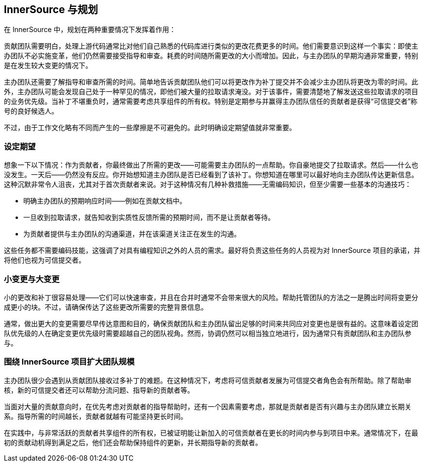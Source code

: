 == InnerSource 与规划

在 InnerSource 中，规划在两种重要情况下发挥着作用：

贡献团队需要明白，处理上游代码通常比对他们自己熟悉的代码库进行类似的更改花费更多的时间。他们需要意识到这样一个事实：即使主办团队不必实施变革，他们仍然需要接受指导和审查。耗费的时间随所需更改的大小而增加。因此，与主办团队的早期沟通非常重要，特别是在发生较大变更的情况下。

主办团队还需要了解指导和审查所需的时间。简单地告诉贡献团队他们可以将更改作为补丁提交并不会减少主办团队将更改为零的时间。此外，主办团队可能会发现自己处于一种罕见的情况，即他们被大量的拉取请求淹没。对于该事件，需要清楚地了解发送这些拉取请求的项目的业务优先级。当补丁不堪重负时，通常需要考虑共享组件的所有权。特别是定期参与并赢得主办团队信任的贡献者是获得“可信提交者”称号的良好候选人。

不过，由于工作文化略有不同而产生的一些摩擦是不可避免的。此时明确设定期望值就非常重要。


=== 设定期望

想象一下以下情况：作为贡献者，你最终做出了所需的更改——可能需要主办团队的一点帮助。你自豪地提交了拉取请求。然后——什么也没发生。一天后——仍然没有反应。你开始想知道主办团队是否已经看到了该补丁。你想知道在哪里可以最好地向主办团队传达更新信息。这种沉默非常令人沮丧，尤其对于首次贡献者来说。对于这种情况有几种补救措施——无需编码知识，但至少需要一些基本的沟通技巧：

* 明确主办团队的预期响应时间——例如在贡献文档中。
* 一旦收到拉取请求，就告知收到实质性反馈所需的预期时间，而不是让贡献者等待。
* 为贡献者提供与主办团队的沟通渠道，并在该渠道关注正在发生的沟通。

这些任务都不需要编码技能，这强调了对具有编程知识之外的人员的需求。最好将负责这些任务的人员视为对 InnerSource 项目的承诺，并将他们也视为可信提交者。

=== 小变更与大变更

小的更改和补丁很容易处理——它们可以快速审查，并且在合并时通常不会带来很大的风险。帮助托管团队的方法之一是腾出时间将变更分成更小的块。不过，请确保传达了这些更改所需要的完整背景信息。

通常，做出更大的变更需要尽早传达意图和目的，确保贡献团队和主办团队留出足够的时间来共同应对变更也是很有益的。这意味着设定团队优先级的人在确定变更优先级时需要超越自己的团队视角。然而，协调仍然可以相当独立地进行，因为通常只有贡献团队和主办团队参与。

=== 围绕 InnerSource 项目扩大团队规模

主办团队很少会遇到从贡献团队接收过多补丁的难题。在这种情况下，考虑将可信贡献者发展为可信提交者角色会有所帮助。除了帮助审核，新的可信提交者还可以帮助分流问题、指导新的贡献者等。

当面对大量的贡献意向时，在优先考虑对贡献者的指导帮助时，还有一个因素需要考虑，那就是贡献者是否有兴趣与主办团队建立长期关系。指导所需的时间越长，贡献者就越有可能坚持更长时间。

在实践中，与非常活跃的贡献者共享组件的所有权，已被证明能让新加入的可信贡献者在更长的时间内参与到项目中来。通常情况下，在最初的贡献动机得到满足之后，他们还会帮助保持组件的更新，并长期指导新的贡献者。
